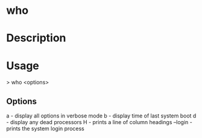 

* who

* Description


* Usage
> who <options>

** Options
a - display all options in verbose mode
b - display time of last system boot
d - display any dead processors
H - prints a line of column headings
--login - prints the system login process
